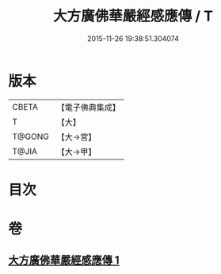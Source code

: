 #+TITLE: 大方廣佛華嚴經感應傳 / T
#+DATE: 2015-11-26 19:38:51.304074
* 版本
 |     CBETA|【電子佛典集成】|
 |         T|【大】     |
 |    T@GONG|【大→宮】   |
 |     T@JIA|【大→甲】   |

* 目次
* 卷
** [[file:KR6r0085_001.txt][大方廣佛華嚴經感應傳 1]]
